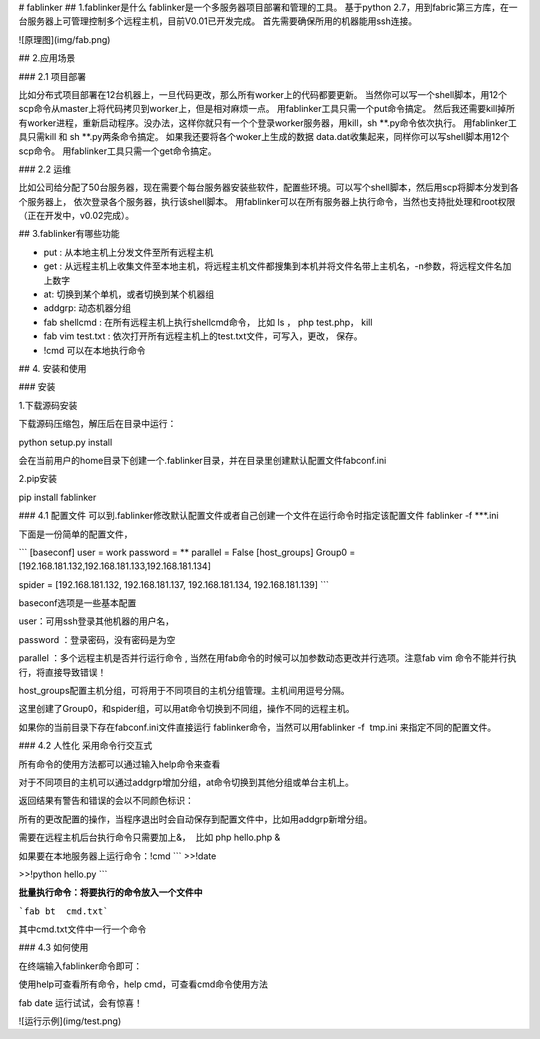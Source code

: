 # fablinker
## 1.fablinker是什么
fablinker是一个多服务器项目部署和管理的工具。
基于python 2.7，用到fabric第三方库，在一台服务器上可管理控制多个远程主机，目前V0.01已开发完成。
首先需要确保所用的机器能用ssh连接。

![原理图](img/fab.png)

## 2.应用场景

### 2.1 项目部署

比如分布式项目部署在12台机器上，一旦代码更改，那么所有worker上的代码都要更新。
当然你可以写一个shell脚本，用12个scp命令从master上将代码拷贝到worker上，但是相对麻烦一点。
用fablinker工具只需一个put命令搞定。
然后我还需要kill掉所有worker进程，重新启动程序。没办法，这样你就只有一个个登录worker服务器，用kill，sh  **.py命令依次执行。
用fablinker工具只需kill 和 sh **.py两条命令搞定。
如果我还要将各个woker上生成的数据 data.dat收集起来，同样你可以写shell脚本用12个scp命令。
用fablinker工具只需一个get命令搞定。

### 2.2 运维

比如公司给分配了50台服务器，现在需要个每台服务器安装些软件，配置些环境。可以写个shell脚本，然后用scp将脚本分发到各个服务器上，
依次登录各个服务器，执行该shell脚本。
用fablinker可以在所有服务器上执行命令，当然也支持批处理和root权限（正在开发中，v0.02完成）。

## 3.fablinker有哪些功能

* put : 从本地主机上分发文件至所有远程主机
* get : 从远程主机上收集文件至本地主机，将远程主机文件都搜集到本机并将文件名带上主机名，-n参数，将远程文件名加上数字
* at: 切换到某个单机，或者切换到某个机器组
* addgrp: 动态机器分组
* fab shellcmd : 在所有远程主机上执行shellcmd命令， 比如 ls ， php  test.php， kill
* fab vim test.txt : 依次打开所有远程主机上的test.txt文件，可写入，更改， 保存。
* !cmd   可以在本地执行命令

## 4. 安装和使用

### 安装

1.下载源码安装

下载源码压缩包，解压后在目录中运行：

python setup.py install

会在当前用户的home目录下创建一个.fablinker目录，并在目录里创建默认配置文件fabconf.ini

2.pip安装

pip install fablinker



### 4.1 配置文件
可以到.fablinker修改默认配置文件或者自己创建一个文件在运行命令时指定该配置文件
fablinker -f ***.ini

下面是一份简单的配置文件，

 
```
[baseconf]
user = work
password = **
parallel = False
[host_groups]
Group0 = [192.168.181.132,192.168.181.133,192.168.181.134]

spider = [192.168.181.132, 192.168.181.137, 192.168.181.134, 192.168.181.139]
```



baseconf选项是一些基本配置

user：可用ssh登录其他机器的用户名，

password ：登录密码，没有密码是为空

parallel ：多个远程主机是否并行运行命令 , 当然在用fab命令的时候可以加参数动态更改并行选项。注意fab vim 命令不能并行执行，将直接导致错误！


host_groups配置主机分组，可将用于不同项目的主机分组管理。主机间用逗号分隔。


这里创建了Group0，和spider组，可以用at命令切换到不同组，操作不同的远程主机。


如果你的当前目录下存在fabconf.ini文件直接运行 fablinker命令，当然可以用fablinker -f  tmp.ini 来指定不同的配置文件。

### 4.2 人性化
采用命令行交互式

所有命令的使用方法都可以通过输入help命令来查看





对于不同项目的主机可以通过addgrp增加分组，at命令切换到其他分组或单台主机上。

返回结果有警告和错误的会以不同颜色标识：



 

所有的更改配置的操作，当程序退出时会自动保存到配置文件中，比如用addgrp新增分组。

需要在远程主机后台执行命令只需要加上&，  比如 php hello.php &



如果要在本地服务器上运行命令：!cmd
```
>>!date

>>!python hello.py 
```


**批量执行命令：将要执行的命令放入一个文件中**

```fab bt  cmd.txt```

其中cmd.txt文件中一行一个命令

 

### 4.3 如何使用


在终端输入fablinker命令即可：


使用help可查看所有命令，help cmd，可查看cmd命令使用方法

fab date 运行试试，会有惊喜！



![运行示例](img/test.png)

